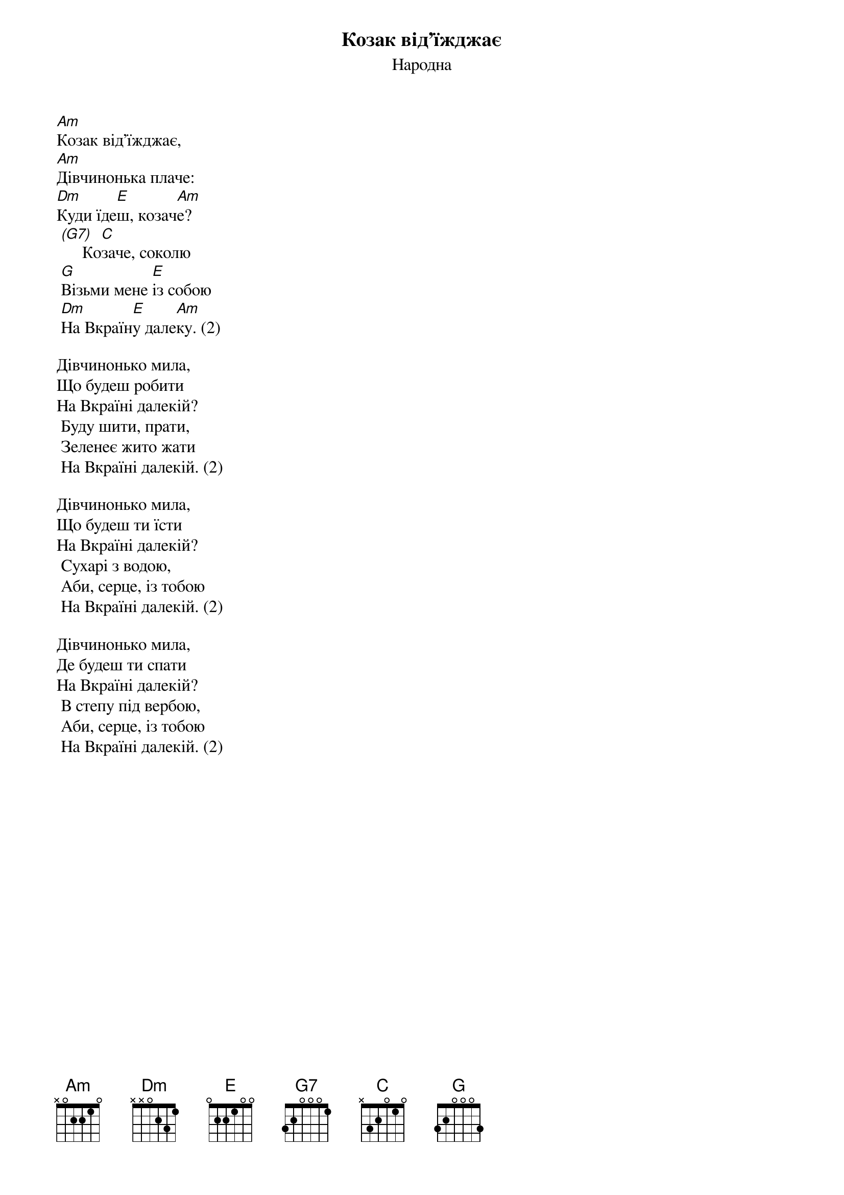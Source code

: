{title: Козак від'їжджає}
{subtitle: Народна}


[Am]Козак від'їжджає,
[Am]Дівчинонька плаче:
[Dm]Куди їде[E]ш, козач[Am]е?
	[(G7)]     Ко[C]заче, соколю
	[G]Візьми мене [E]із собою
	[Dm]На Вкраїн[E]у дале[Am]ку. (2)
 
Дівчинонько мила,
Що будеш робити
На Вкраїні далекій?
	Буду шити, прати,
	Зеленеє жито жати
	На Вкраїні далекій. (2)
 
Дівчинонько мила,
Що будеш ти їсти
На Вкраїні далекій?
	Сухарі з водою,
	Аби, серце, із тобою
	На Вкраїні далекій. (2)
 
Дівчинонько мила,
Де будеш ти спати
На Вкраїні далекій?
	В степу під вербою,
	Аби, серце, із тобою
	На Вкраїні далекій. (2)